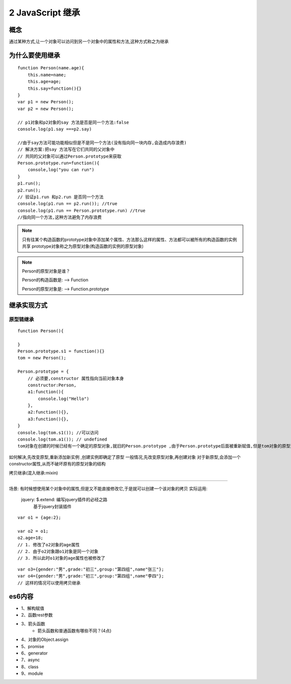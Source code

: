 ========================
2 JavaScript 继承
========================

概念
=============

通过某种方式,让一个对象可以访问到另一个对象中的属性和方法,这种方式称之为继承

为什么要使用继承
===========================

::

 function Person(name.age){
     this.name=name;
     this.age=age;
     this.say=function(){}
 }
 var p1 = new Person();
 var p2 = new Person();

 // p1对象和p2对象的say 方法是否是同一个方法:false
 console.log(p1.say ===p2.say)

 //由于say方法可能功能相似但是不是同一个方法(没有指向同一块内存,会造成内存浪费)
 // 解决方案:把say 方法写在它们共同的父对象中
 // 共同的父对象可以通过Person.prototype来获取
 Person.prototype.run=function(){
     console,log("you can run")
 }
 p1.run();
 p2.run();
 // 验证p1.run 和p2.run 是否同一个方法
 console.log(p1.run == p2.run()); //true
 console.log(p1.run == Person.prototype.run) //true
 //指向同一个方法,这种方法避免了内存浪费

.. note::

 只有往某个构造函数的prototype对象中添加某个属性、方法那么这样的属性、方法都可以被所有的构造函数的实例共享
 prototype对象称之为原型对象(构造函数的实例的原型对象)

.. note::

 Person的原型对象是谁？

 Person的构造函数是: --> Function

 Person的原型对象是: --> Function.prototype

继承实现方式
====================

原型链继承
>>>>>>>>>>>>>>>>>>>>>

::

 function Person(){

 }
 Person.prototype.s1 = function(){}
 tom = new Person();

 Person.prototype = {
     // 必须要,constructor 属性指向当前对象本身
     constructor:Person,
     a1:function(){
         console.log("Hello")
     },
     a2:function(){},
     a3:function(){},
 }
 console.log(tom.s1()); //可以访问
 console.log(tom.a1()); // undefined
 tom对象在创建的时候已经有一个确定的原型对象,就旧的Person.prototype ,由于Person.prototype后面被重新赋值,但是tom对象的原型对象却没有改变,所以tom对象不能访问到对象中的a1-a5方法

如何解决,先改变原型,重新添加新实例 ,创建实例即确定了原型
一般情况,先改变原型对象,再创建对象
对于新原型,会添加一个constructor属性,从而不破坏原有的原型对象的结构

拷贝继承(混入继承:mixin)

>>>>>>>>>>>>>>>>>>>>>>>>>>>>>

场景: 有时候想使用某个对象中的属性,但是又不能直接修改它,于是就可以创建一个该对象的拷贝
实际运用:
 jquery: $.extend: 编写jquery插件的必经之路
    基于jquery封装插件

::

 var o1 = {age:2};

 var o2 = o1;
 o2.age=18;
 // 1. 修改了o2对象的age属性
 // 2. 由于o2对象跟o1对象是同一个对象
 // 3. 所以此时o1对象的age属性也被修改了
  
::

 var o3={gender:"男",grade:"初三",group:"第四组",name"张三"};
 var o4={gender:"男",grade:"初三",group:"第四组",name"李四"};
 // 这样的情况可以使用拷贝继承





es6内容
===================

+ 1、解构赋值   
+ 2、函数rest参数  
+ 3、箭头函数  
    - 箭头函数和普通函数有哪些不同？(4点)
+ 4、对象的Object.assign  
+ 5、promise 
+ 6、generator 
+ 7、async 
+ 8、class 
+ 9、module